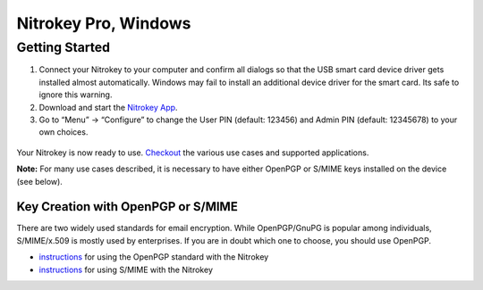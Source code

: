 Nitrokey Pro, Windows
=====================

Getting Started
---------------

1. Connect your Nitrokey to your computer and confirm all dialogs so
   that the USB smart card device driver gets installed almost
   automatically. Windows may fail to install an additional device
   driver for the smart card. Its safe to ignore this warning.
2. Download and start the `Nitrokey
   App <https://www.nitrokey.com/download>`__.
3. Go to “Menu” -> “Configure” to change the User PIN (default: 123456)
   and Admin PIN (default: 12345678) to your own choices.

.. figure:: ./images/App-change-pin.png
   :alt: img



Your Nitrokey is now ready to use.
`Checkout <https://www.nitrokey.com/en/applications>`__ the various use
cases and supported applications.

**Note:** For many use cases described, it is necessary to have either
OpenPGP or S/MIME keys installed on the device (see below).

Key Creation with OpenPGP or S/MIME
~~~~~~~~~~~~~~~~~~~~~~~~~~~~~~~~~~~

There are two widely used standards for email encryption. While
OpenPGP/GnuPG is popular among individuals, S/MIME/x.509 is mostly used
by enterprises. If you are in doubt which one to choose, you should use
OpenPGP.

-  `instructions <https://docs.nitrokey.com/pro/openpgp-email-encryption.html>`__
   for using the OpenPGP standard with the Nitrokey

-  `instructions <https://docs.nitrokey.com/pro/smime-email-encryption.html>`__
   for using S/MIME with the Nitrokey
